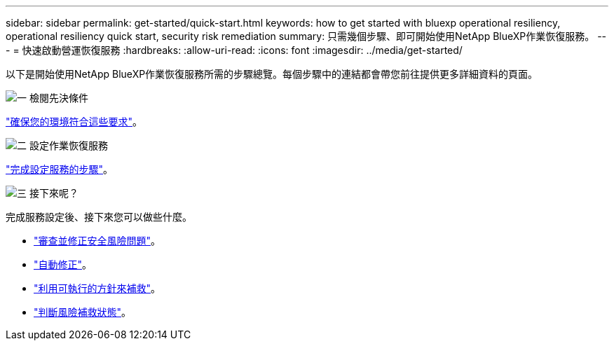 ---
sidebar: sidebar 
permalink: get-started/quick-start.html 
keywords: how to get started with bluexp operational resiliency, operational resiliency quick start, security risk remediation 
summary: 只需幾個步驟、即可開始使用NetApp BlueXP作業恢復服務。 
---
= 快速啟動營運恢復服務
:hardbreaks:
:allow-uri-read: 
:icons: font
:imagesdir: ../media/get-started/


[role="lead"]
以下是開始使用NetApp BlueXP作業恢復服務所需的步驟總覽。每個步驟中的連結都會帶您前往提供更多詳細資料的頁面。

.image:https://raw.githubusercontent.com/NetAppDocs/common/main/media/number-1.png["一"] 檢閱先決條件
[role="quick-margin-para"]
link:../get-started/prerequisites.html["確保您的環境符合這些要求"^]。

.image:https://raw.githubusercontent.com/NetAppDocs/common/main/media/number-2.png["二"] 設定作業恢復服務
[role="quick-margin-para"]
link:../get-started/setup.html["完成設定服務的步驟"^]。

.image:https://raw.githubusercontent.com/NetAppDocs/common/main/media/number-3.png["三"] 接下來呢？
[role="quick-margin-para"]
完成服務設定後、接下來您可以做些什麼。

[role="quick-margin-list"]
* link:../use/remediate-overview.html["審查並修正安全風險問題"^]。
* link:../use/remediate-auto.html["自動修正"^]。
* link:../use/remediate-ansible.html["利用可執行的方針來補救"^]。
* link:../use/remediate-status.html["判斷風險補救狀態"^]。

